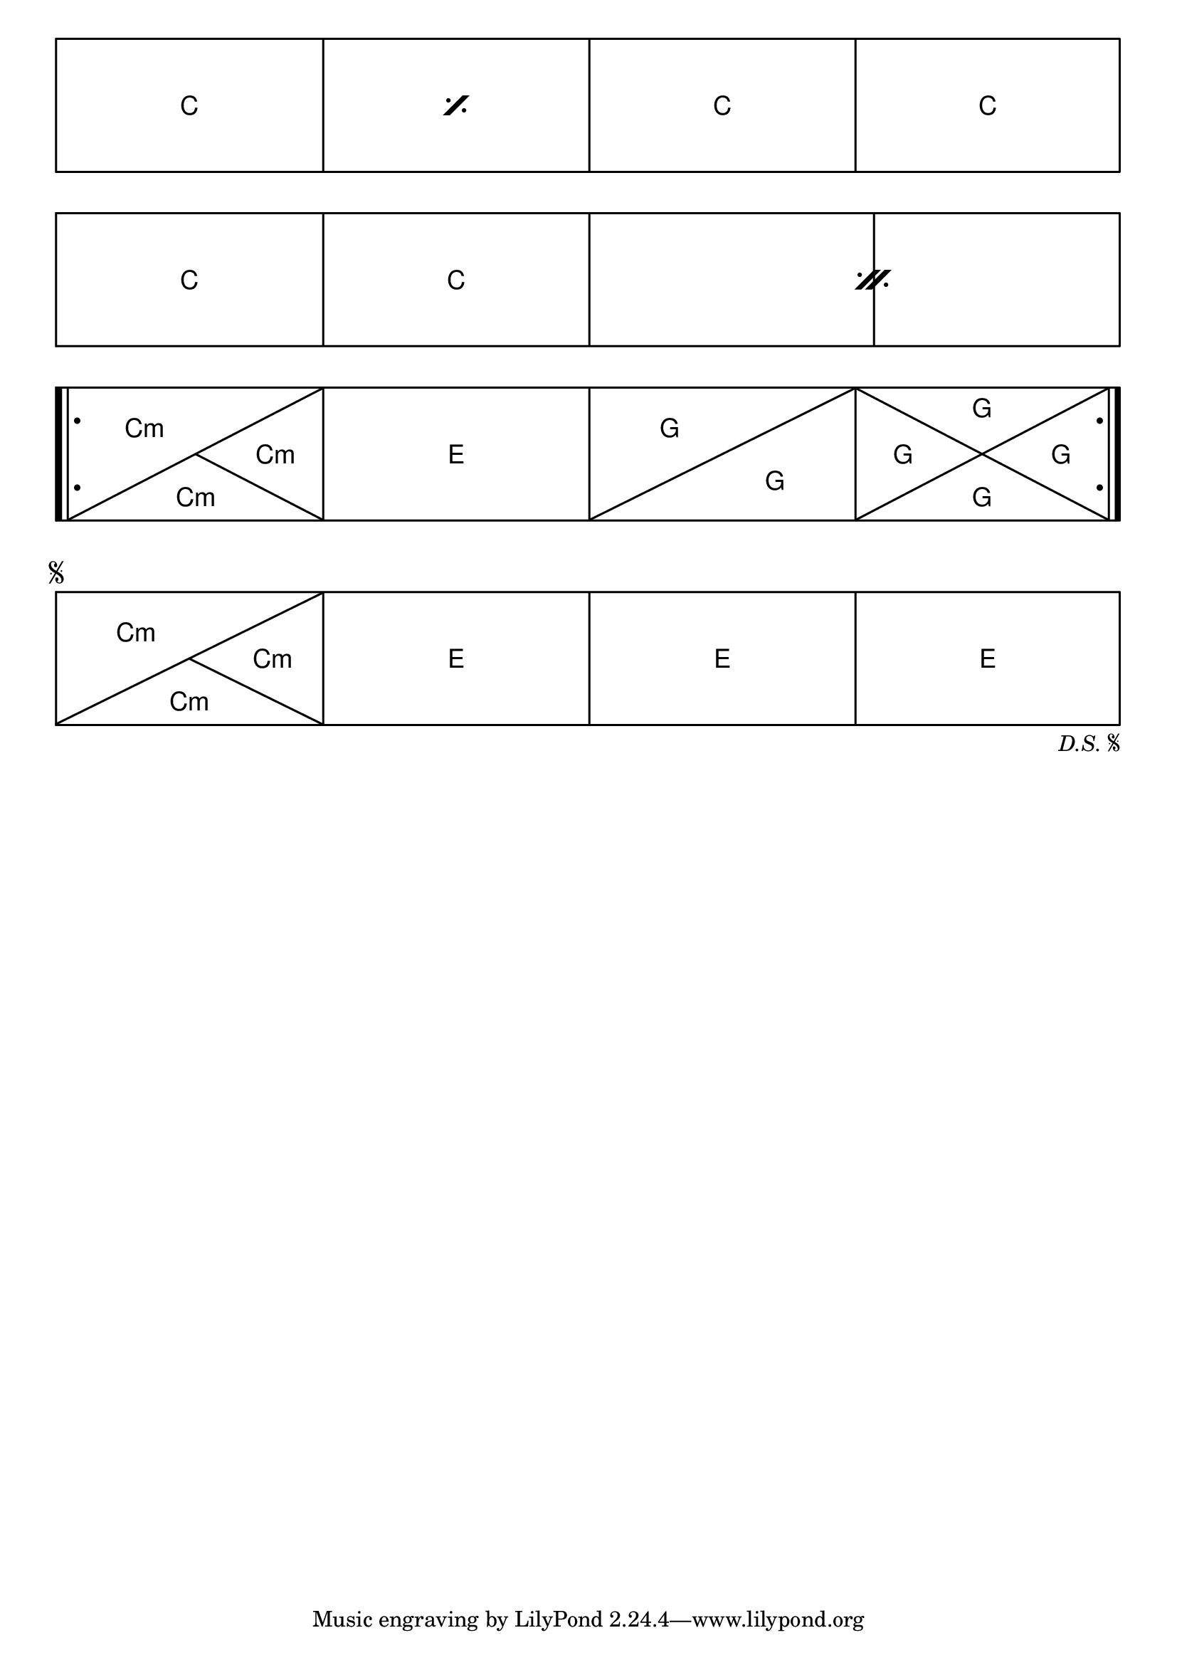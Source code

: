 \version "2.23.10"

\header {
  texidoc = "Repeat notation can be used in chord grids."
}

\paper {
  indent = 0
  ragged-right = ##f
  system-system-spacing.padding = 4
}

\new ChordGrid \chordmode {
  \repeat percent 2 { c1 }
  c1 c1
  \break
  %% FIXME: uneven spacing around the DoublePercentRepeat.
  \repeat percent 2 { c1 c1 }
  \break
  %% Inner lines should stop at the "|" part of ".|:", not
  %% at ":".
  \repeat volta 2 {
    c2:m c4:m c4:m
    e1
    g2 g2
    g4 g4 g4 g4
  }
  \break
  \repeat segno 2 {
    c2:m c4:m c4:m
    e1
    e1
    e1
  }
}
